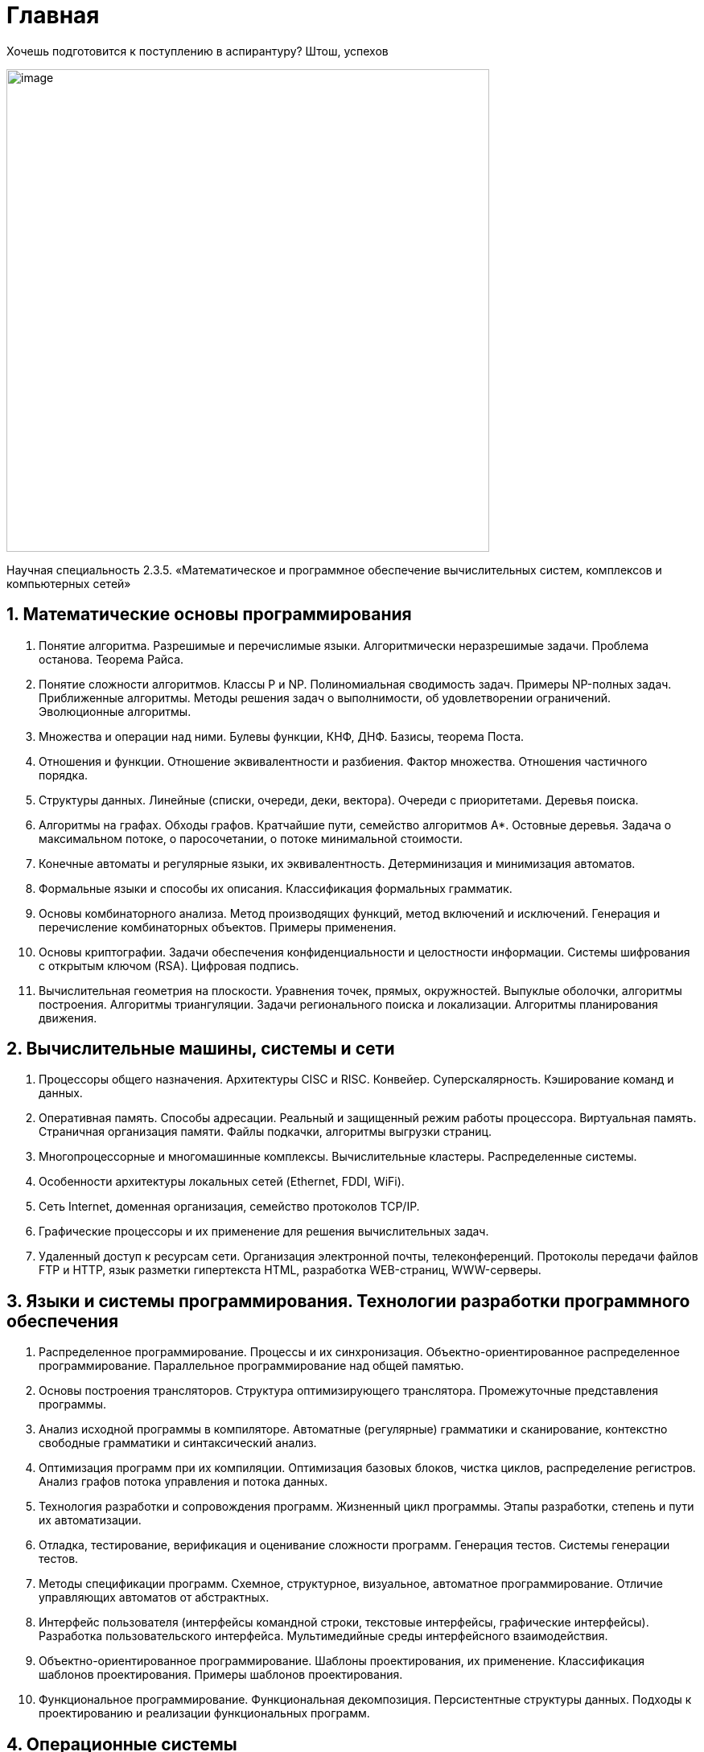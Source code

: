 = Главная

Хочешь подготовится к поступлению в аспирантуру? Штош, успехов

image::image.jpg[width=600]

Научная специальность 2.3.5.  «Математическое и программное обеспечение вычислительных систем, комплексов и компьютерных сетей»


== 1. Математические основы программирования

1. Понятие алгоритма. Разрешимые и перечислимые языки. Алгоритмически неразрешимые задачи. Проблема останова. Теорема Райса.

2. Понятие сложности алгоритмов. Классы P и NP. Полиномиальная сводимость задач. Примеры NP-полных задач. Приближенные алгоритмы. Методы решения задач о выполнимости, об удовлетворении ограничений. Эволюционные алгоритмы.

3. Множества и операции над ними. Булевы функции, КНФ, ДНФ. Базисы, теорема Поста.

4. Отношения и функции. Отношение эквивалентности и разбиения. Фактор множества. Отношения частичного порядка.

5. Структуры данных. Линейные (списки, очереди, деки, вектора). Очереди с приоритетами. Деревья поиска.

6. Алгоритмы на графах. Обходы графов. Кратчайшие пути, семейство алгоритмов A*. Остовные деревья. Задача о максимальном потоке, о паросочетании, о потоке минимальной стоимости.

7. Конечные автоматы и регулярные языки, их эквивалентность. Детерминизация и минимизация автоматов.

8. Формальные языки и способы их описания. Классификация формальных грамматик.

9. Основы комбинаторного анализа. Метод производящих функций, метод включений и исключений. Генерация и перечисление комбинаторных объектов. Примеры применения.

10. Основы криптографии. Задачи обеспечения конфиденциальности и целостности информации. Системы шифрования с открытым ключом (RSA). Цифровая подпись.

11. Вычислительная геометрия на плоскости. Уравнения точек, прямых, окружностей. Выпуклые оболочки, алгоритмы построения. Алгоритмы триангуляции. Задачи регионального поиска и локализации. Алгоритмы планирования движения.


== 2. Вычислительные машины, системы и сети

1. Процессоры общего назначения. Архитектуры CISC и RISC. Конвейер. Суперскалярность. Кэширование команд и данных.

2. Оперативная память. Способы адресации. Реальный и защищенный режим работы процессора. Виртуальная память. Страничная организация памяти. Файлы подкачки, алгоритмы выгрузки страниц.

3. Многопроцессорные и многомашинные комплексы. Вычислительные кластеры. Распределенные системы.

4. Особенности архитектуры локальных сетей (Ethernet, FDDI, WiFi).

5. Сеть Internet, доменная организация, семейство протоколов TCP/IP.

6. Графические процессоры и их применение для решения вычислительных задач.

7. Удаленный доступ к ресурсам сети. Организация электронной почты, телеконференций. Протоколы передачи файлов FTP и HTTP, язык разметки гипертекста HTML, разработка WEB-страниц, WWW-серверы.


== 3. Языки и системы программирования. Технологии разработки программного обеспечения

1. Распределенное программирование. Процессы и их синхронизация. Объектно-ориентированное распределенное программирование. Параллельное программирование над общей памятью.

2. Основы построения трансляторов. Структура оптимизирующего транслятора. Промежуточные представления программы.

3. Анализ исходной программы в компиляторе. Автоматные (регулярные) грамматики и сканирование, контекстно свободные грамматики и синтаксический анализ.

4. Оптимизация программ при их компиляции. Оптимизация базовых блоков, чистка циклов, распределение регистров. Анализ графов потока управления и потока данных.

5. Технология разработки и сопровождения программ. Жизненный цикл программы. Этапы разработки, степень и пути их автоматизации.

6. Отладка, тестирование, верификация и оценивание сложности программ. Генерация тестов. Системы генерации тестов.

7. Методы спецификации программ. Схемное, структурное, визуальное, автоматное программирование. Отличие управляющих автоматов от абстрактных.

8. Интерфейс пользователя (интерфейсы командной строки, текстовые интерфейсы, графические интерфейсы). Разработка пользовательского интерфейса. Мультимедийные среды интерфейсного взаимодействия.

9. Объектно-ориентированное программирование. Шаблоны проектирования, их применение. Классификация шаблонов проектирования. Примеры шаблонов проектирования.

10. Функциональное программирование. Функциональная декомпозиция. Персистентные структуры данных. Подходы к проектированию и реализации функциональных программ.


== 4. Операционные системы

1.  Виды процессов и управления ими в современных ОС. Представление процессов, их контексты, иерархии порождения, состояния и взаимодействие. Многозадачный (многопрограммный) режим работы. Команды управления процессами. Средства взаимодействия процессов.

2. Параллельные процессы, схемы порождения и управления. Организация межпроцессного взаимодействия: общая память, обмен сообщениями, организация почтовых ящиков. Модели согласованности данных.

3. Операционные средства управления процессами при их реализации на параллельных и распределенных вычислительных системах и сетях: стандарты и программные средства PVM, MPI, OpenMP, POSIX.

4. Одноуровневые и многоуровневые дисциплины циклического обслуживания процессов на центральном процессоре, выбор кванта.

5. Оптимизация многозадачной работы компьютеров. Операционные системы Windows, Unix, Linux. Особенности организации, предоставляемые услуги пользовательского взаимодействия.

6. Операционные средства управления сетями. Эталонная модель взаимодействия открытых систем ISO/OSI. Маршрутизация и управление потоками данных в сети.


== 5. Методы хранения данных и доступа к ним. Организация баз данных и знаний

1. Теоретические основы реляционной модели данных (РДМ). Реляционная алгебра, реляционное исчисление. Функциональные зависимости и нормализация отношений.

2. Организация и проектирование физического уровня БД. Методы индексирования.

3. Стандарты языков SQL. Интерактивный, встроенный, динамический SQL.

4. Информационно-поисковые системы. Классификация. Методы реализации и ускорения поиска.

5. Методы представления знаний: процедурные представления, логические представления, семантические сети, фреймы, системы продукций. Интегрированные методы представления знаний. Языки представления знаний. Базы знаний.

6. Экспертные системы (ЭС). Архитектура ЭС. Механизмы вывода, подсистемы объяснения, общения, приобретения знаний ЭС. Жизненный цикл экспертной системы.
